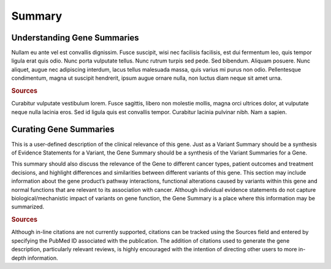 Summary
=======

Understanding Gene Summaries
----------------------------
Nullam eu ante vel est convallis dignissim.  Fusce suscipit, wisi nec facilisis facilisis, est dui fermentum leo, quis tempor ligula erat quis odio.  Nunc porta vulputate tellus.  Nunc rutrum turpis sed pede.  Sed bibendum.  Aliquam posuere.  Nunc aliquet, augue nec adipiscing interdum, lacus tellus malesuada massa, quis varius mi purus non odio.  Pellentesque condimentum, magna ut suscipit hendrerit, ipsum augue ornare nulla, non luctus diam neque sit amet urna.

.. rubric:: Sources

Curabitur vulputate vestibulum lorem.  Fusce sagittis, libero non molestie mollis, magna orci ultrices dolor, at vulputate neque nulla lacinia eros.  Sed id ligula quis est convallis tempor.  Curabitur lacinia pulvinar nibh.  Nam a sapien.


Curating Gene Summaries
----------------------------
This is a user-defined description of the clinical relevance of this gene. Just as a Variant Summary should be a synthesis of Evidence Statements for a Variant, the Gene Summary should be a synthesis of the Variant Summaries for a Gene.

This summary should also discuss the relevance of the Gene to different cancer types, patient outcomes and treatment decisions, and highlight differences and similarities between different variants of this gene. This section may include information about the gene product’s pathway interactions, functional alterations caused by variants within this gene and normal functions that are relevant to its association with cancer. Although individual evidence statements do not capture biological/mechanistic impact of variants on gene function, the Gene Summary is a place where this information may be summarized.

.. rubric:: Sources

Although in-line citations are not currently supported, citations can be tracked using the Sources field and entered by specifying the PubMed ID associated with the publication. The addition of citations used to generate the gene description, particularly relevant reviews, is highly encouraged with the intention of directing other users to more in-depth information.

